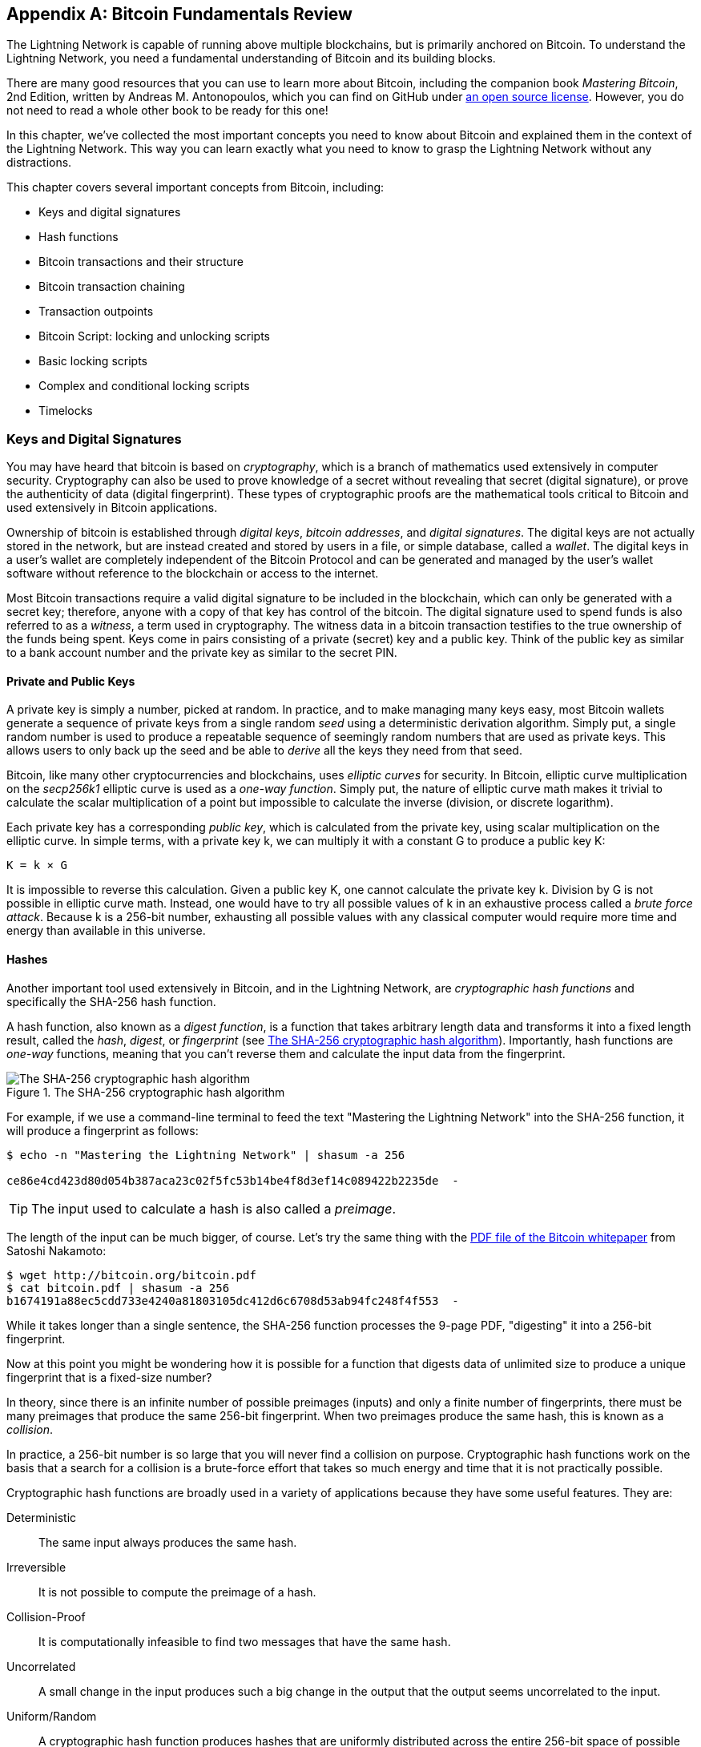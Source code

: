 [appendix]
[[bitcoin_fundamentals_review]]
== Bitcoin Fundamentals Review

((("Bitcoin (system)","fundamentals", id="ix_appendix-bitcoin-fundamentals-review-asciidoc0", range="startofrange")))The Lightning Network is capable of running above multiple blockchains, but is primarily anchored on Bitcoin. To understand the Lightning Network, you need a fundamental understanding of Bitcoin and its building blocks.

There are many good resources that you can use to learn more about Bitcoin, including the companion book _Mastering Bitcoin_, 2nd Edition, written by Andreas M. Antonopoulos, which you can find on GitHub under https://github.com/bitcoinbook/bitcoinbook[an open source license]. However, you do not need to read a whole other book to be ready for this one!

In this chapter, we've collected the most important concepts you need to know about Bitcoin and explained them in the context of the Lightning Network. This way you can learn exactly what you need to know to grasp the Lightning Network without any distractions.

This chapter covers several important concepts from Bitcoin, including:

* Keys and digital signatures
* Hash functions
* Bitcoin transactions and their structure
* Bitcoin transaction chaining
* Transaction outpoints
* Bitcoin Script: locking and unlocking scripts
* Basic locking scripts
* Complex and conditional locking scripts
* Timelocks


=== Keys and Digital Signatures

((("Bitcoin (system)","keys and digital signatures", id="ix_appendix-bitcoin-fundamentals-review-asciidoc1", range="startofrange")))((("Bitcoin (system)","private keys", id="ix_appendix-bitcoin-fundamentals-review-asciidoc2", range="startofrange")))((("keys", id="ix_appendix-bitcoin-fundamentals-review-asciidoc3", range="startofrange")))((("private keys", id="ix_appendix-bitcoin-fundamentals-review-asciidoc4", range="startofrange")))You may have heard that bitcoin is based on _cryptography_, which is a branch of mathematics used extensively in computer security. Cryptography can also be used to prove knowledge of a secret without revealing that secret (digital signature), or prove the authenticity of data (digital fingerprint). These types of cryptographic proofs are the mathematical tools critical to Bitcoin and used extensively in Bitcoin applications.

Ownership of bitcoin is established through _digital keys_, _bitcoin addresses_, and _digital signatures_. The digital keys are not actually stored in the network, but are instead created and stored by users in a file, or simple database, called a _wallet_. The digital keys in a user's wallet are completely independent of the Bitcoin Protocol and can be generated and managed by the user's wallet software without reference to the blockchain or access to the internet.

Most Bitcoin transactions require a valid digital signature to be included in the blockchain, which can only be generated with a secret key; therefore, anyone with a copy of that key has control of the bitcoin.  The digital signature used to spend funds is also referred to as a _witness_, a term used in cryptography. The witness data in a bitcoin transaction testifies to the true ownership of the funds being spent. Keys come in pairs consisting of a private (secret) key and a public key. Think of the public key as similar to a bank account number and the private key as similar to the secret PIN.

==== Private and Public Keys

A private key is simply a number, picked at random. In practice, and to make managing many keys easy, most Bitcoin wallets generate a sequence of private keys from a single random _seed_ using a deterministic derivation algorithm. Simply put, a single random number is used to produce a repeatable sequence of seemingly random numbers that are used as private keys. This allows users to only back up the seed and be able to _derive_ all the keys they need from that seed.

((("elliptic curve")))Bitcoin, like many other cryptocurrencies and blockchains, uses _elliptic curves_ for security. In Bitcoin, elliptic curve multiplication on the _secp256k1_ elliptic curve is used as a ((("one-way function")))_one-way function_. Simply put, the nature of elliptic curve math makes it trivial to calculate the scalar multiplication of a point but impossible to calculate the inverse (division, or discrete logarithm).

((("Bitcoin (system)","public keys")))((("public keys")))Each private key has a corresponding _public key_, which is calculated from the private key, using scalar multiplication on the elliptic curve. In simple terms, with a private key +k+, we can multiply it with a constant +G+ to produce a public key +K+:

----
K = k × G
----

It is impossible to reverse this calculation. Given a public key +K+, one cannot calculate the private key +k+. Division by +G+ is not possible in elliptic curve math. Instead, one would have to try all possible values of +k+ in an exhaustive process called a _brute force attack_. Because +k+ is a 256-bit number, exhausting all possible values with any classical computer would require more time and energy than available in this universe.

==== Hashes

((("Bitcoin (system)","hashes", id="ix_appendix-bitcoin-fundamentals-review-asciidoc5", range="startofrange")))((("cryptographic hash functions", id="ix_appendix-bitcoin-fundamentals-review-asciidoc6", range="startofrange")))((("hashes", id="ix_appendix-bitcoin-fundamentals-review-asciidoc7", range="startofrange")))Another important tool used extensively in Bitcoin, and in the Lightning Network, are _cryptographic hash functions_ and specifically the +SHA-256+ hash function.

((("digest function")))((("hash function, defined")))A hash function, also known as a _digest function_, is a function that takes arbitrary length data and transforms it into a fixed length result, called the _hash_, _digest_, or _fingerprint_ (see <<SHA256>>). Importantly, hash functions are _one-way_ functions, meaning that you can't reverse them and calculate the input data from the fingerprint.

[[SHA256]]
.The SHA-256 cryptographic hash algorithm
image::images/mtln_aa01.png["The SHA-256 cryptographic hash algorithm"]


For example, if we use a command-line terminal to feed the text "Mastering the Lightning Network" into the SHA-256 function, it will produce a fingerprint as follows:

----
$ echo -n "Mastering the Lightning Network" | shasum -a 256

ce86e4cd423d80d054b387aca23c02f5fc53b14be4f8d3ef14c089422b2235de  -
----

[TIP]
====
The input used to calculate a hash is also called a _preimage_.
====

The length of the input can be much bigger, of course. Let's try the same thing with the https://bitcoin.org/bitcoin.pdf[PDF file of the Bitcoin whitepaper] from Satoshi Nakamoto:

----
$ wget http://bitcoin.org/bitcoin.pdf
$ cat bitcoin.pdf | shasum -a 256
b1674191a88ec5cdd733e4240a81803105dc412d6c6708d53ab94fc248f4f553  -
----

While it takes longer than a single sentence, the SHA-256 function processes the 9-page PDF, "digesting" it into a 256-bit fingerprint.

Now at this point you might be wondering how it is possible for a function that digests data of unlimited size to produce a unique fingerprint that is a fixed-size number?

In theory, since there is an infinite number of possible preimages (inputs) and only a finite number of fingerprints, there must be many preimages that produce the same 256-bit fingerprint. ((("collision")))When two preimages produce the same hash, this is known as a _collision_.

In practice, a 256-bit number is so large that you will never find a collision on purpose. Cryptographic hash functions work on the basis that a search for a collision is a brute-force effort that takes so much energy and time that it is not practically possible.

Cryptographic hash functions are broadly used in a variety of applications because they have some useful features. They are:

Deterministic:: The same input always produces the same hash.

Irreversible:: It is not possible to compute the preimage of a hash.

Collision-Proof:: It is computationally infeasible to find two messages that have the same hash.

Uncorrelated:: A small change in the input produces such a big change in the output that the output seems uncorrelated to the input.

Uniform/Random:: A cryptographic hash function produces hashes that are uniformly distributed across the entire 256-bit space of possible outputs. The output of a hash appears to be random, though it is not truly random.

Using these features of cryptographic hashes, we can build some interesting applications:

Fingerprints:: A hash can be used to fingerprint a file or message so that it can be uniquely identified. Hashes can be used as universal identifiers of any data set.

Integrity proof:: A fingerprint of a file or message demonstrates its integrity because the file or message cannot be tampered with or modified in any way without changing the fingerprint. This is often used to ensure software has not been tampered with before installing it on your computer.

Commitment/nonrepudiation:: You can commit to a specific preimage (e.g., a number or message) without revealing it by publishing its hash. Later, you can reveal the secret, and everyone can verify that it is the same thing you committed to earlier because it produces the published hash.

Proof-of-work/hash grinding:: You can use a hash to prove you have done computational work by showing a nonrandom pattern in the hash which can only be produced by repeated guesses at a preimage. For example, the hash of a Bitcoin block header starts with a lot of zero bits. The only way to produce it is by changing a part of the header and hashing it trillions of times until it produces that pattern by chance.

Atomicity:: You can make a secret preimage a prerequisite of spending funds in several linked transactions. If any one of the parties reveals the preimage in order to spend one of the transactions, all the other parties can now spend their transactions too. All or none become spendable, achieving atomicity across several transactions.(((range="endofrange", startref="ix_appendix-bitcoin-fundamentals-review-asciidoc7")))(((range="endofrange", startref="ix_appendix-bitcoin-fundamentals-review-asciidoc6")))(((range="endofrange", startref="ix_appendix-bitcoin-fundamentals-review-asciidoc5")))

==== Digital Signatures

((("Bitcoin (system)","digital signatures")))((("digital signatures")))The private key is used to create signatures that are required to spend bitcoin by proving ownership of funds used in a transaction.

A _digital signature_ is a number that is calculated from the application of the private key to a specific message.

Given a message _m_ and a private key _k_, a signature function __F~sign~__ can produce a signature _S_:

[latexmath]
++++
$ S = F_{sign}(m, k) $
++++

This signature _S_ can be independently verified by anyone who has the public key _K_ (corresponding to private key _k_), and the message:

[latexmath]
++++
$ F_{verify}(m, K, S) $
++++

If __F~verify~__ returns a true result, then the verifier can confirm that the message _m_ was signed by someone who had access to the private key _k_. Importantly, the digital signature proves the possession of the private key _k_ at the time of signing, without revealing _k_.

Digital signatures use a cryptographic hash algorithm. The signature is applied to a hash of the message, so that the message _m_ is "summarized" to a fixed-length hash _H_(_m_) that serves as a fingerprint.

By applying the digital signature on the hash of a transaction, the signature not only proves the authorization, but also "locks" the transaction data, ensuring its integrity. A signed transaction cannot be modified because any change would result in a different hash and invalidate the signature.

==== Signature Types

((("signature hash type")))Signatures are not always applied to the entire transaction. To provide signing flexibility, a Bitcoin digital signature contains a prefix called the signature hash type, which specifies which part of the transaction data is included in the hash. This allows the signature to commit or "lock" all, or only some of, the data in the transaction. The most common signature hash type is +SIGHASH_ALL+ which locks everything in the transaction, by including all the transaction data in the hash that is signed. By comparison, +SIGHASH_SINGLE+ locks all the transaction inputs, but only one output (more about inputs and outputs in the next section). Different signature hash types can be combined to produce six different "patterns" of transaction data that are locked by the signature.

More information about signature hash types can be found in https://github.com/bitcoinbook/bitcoinbook/blob/develop/ch06.asciidoc#sighash_types[the section "Signature Hash Types" in Chapter 6 of _Mastering Bitcoin_, Second Edition].(((range="endofrange", startref="ix_appendix-bitcoin-fundamentals-review-asciidoc4")))(((range="endofrange", startref="ix_appendix-bitcoin-fundamentals-review-asciidoc3")))(((range="endofrange", startref="ix_appendix-bitcoin-fundamentals-review-asciidoc2")))(((range="endofrange", startref="ix_appendix-bitcoin-fundamentals-review-asciidoc1")))

=== Bitcoin Transactions

((("Bitcoin (system)","transactions", id="ix_appendix-bitcoin-fundamentals-review-asciidoc8", range="startofrange")))((("Bitcoin transactions", id="ix_appendix-bitcoin-fundamentals-review-asciidoc9", range="startofrange")))_Transactions_ are data structures that encode the transfer of value between participants in the bitcoin system.

[[utxo]]
==== Inputs and Outputs

((("Bitcoin transactions","inputs and outputs", id="ix_appendix-bitcoin-fundamentals-review-asciidoc10", range="startofrange")))The fundamental building block of a bitcoin transaction is a transaction output. ((("transaction outputs")))_Transaction outputs_ are indivisible chunks of bitcoin currency, recorded on the blockchain, and recognized as valid by the entire network. A transaction spends inputs and creates outputs. ((("transaction inputs")))Transaction _inputs_ are simply references to outputs of previously recorded transactions. This way, each transaction spends the outputs of previous transactions and creates new outputs (see <<transaction_structure>>).

[[transaction_structure]]
.A transaction transfers value from inputs to outputs
image::images/mtln_aa02.png["transaction inputs and outputs"]

((("unspent transaction outputs (UTXOs)")))((("UTXOs (unspent transaction outputs)")))Bitcoin full nodes track all available and spendable outputs, known as _unspent transaction outputs_ (UTXOs). The collection of all UTXOs is known as the UTXO set, which currently numbers in the millions of UTXOs. The UTXO set grows as new UTXOs are created and shrinks when UTXOs are consumed. Every transaction represents a change (state transition) in the UTXO set, by consuming one or more UTXOs as _transaction inputs_ and creating one or more UTXOs as its _transaction outputs_.

For example, let's assume that a user Alice has a 100,000 satoshi UTXO that she can spend. Alice can pay Bob 100,000 satoshi by constructing a transaction with one input (consuming her existing 100,000 satoshi input) and one output that "pays" Bob 100,000 satoshi. Now Bob has a 100,000 satoshi UTXO that he can spend, creating a new transaction that consumes this new UTXO and spends it to another UTXO as a payment to another user, and so on (see <<alice_100ksat_to_bob>>).

[[alice_100ksat_to_bob]]
.Alice pays 100,000 satoshis to Bob
image::images/mtln_aa03.png["Alice pays 100,000 satoshis to Bob"]

A transaction output can have an arbitrary (integer) value denominated in satoshis. Just as dollars can be divided down to two decimal places as cents, bitcoin can be divided down to eight decimal places as satoshis. Although an output can have any arbitrary value, once created it is indivisible. This is an important characteristic of outputs that needs to be emphasized: outputs are discrete and indivisible units of value, denominated in integer satoshis. An unspent output can only be consumed in its entirety by a transaction.

So what if Alice wants to pay Bob 50,000 satoshi, but only has an indivisible 100,000 satoshi UTXO? Alice will need to create a transaction that consumes (as its input) the 100,000 satoshi UTXO and has two outputs: one paying 50,000 satoshi to Bob and one paying 50,000 satoshi _back_ to Alice as "change" (see <<alice_50ksat_to_bob_change>>).

[[alice_50ksat_to_bob_change]]
.Alice pays 50k sat to Bob and 50k sat to herself as change
image::images/mtln_aa04.png["Alice pays 50,000 satoshis to Bob and 50,000 satoshis to herself as change"]

[TIP]
====
There's nothing special about a change output or any way to distinguish it from any other output. It doesn't have to be the last output. There could be more than one change output, or no change outputs. Only the creator of the transaction knows which outputs are to others and which outputs are to addresses they own and therefore "change."
====

Similarly, if Alice wants to pay Bob 85,000 satoshi but has two 50,000 satoshi UTXOs available, she has to create a transaction with two inputs (consuming both her 50,000 satoshi UTXOs) and two outputs, paying Bob 85,000 and sending 15,000 satoshi back to herself as change (see <<tx_twoin_twoout>>).

[[tx_twoin_twoout]]
.Alice uses two 50k inputs to pay 85k sat to Bob and 15k sat to herself as change
image::images/mtln_aa05.png["Alice uses two 50k inputs to pay 85k sat to Bob and 15k sat to herself as change"]

The preceding illustrations and examples show how a Bitcoin transaction combines (spends) one or more inputs and creates one or more outputs. A transaction can have hundreds or even thousands of inputs and outputs.

[TIP]
====
While the transactions created by the Lightning Network have multiple outputs, they do not have "change" per se, because the entire available balance of a channel is split between the two channel partners.(((range="endofrange", startref="ix_appendix-bitcoin-fundamentals-review-asciidoc10")))
====

==== Transaction Chains

((("Bitcoin transactions","transaction chains")))((("transaction chains")))Every output can be spent as an input in a subsequent transaction. So, for example, if Bob decided to spend 10,000 satoshi in a transaction paying Chan, and Chan spent 4,000 satoshi to pay Dina, it would play out as shown in <<tx_chain>>.

[[tx_chain]]
.Alice pays Bob who pays Chan who pays Dina
image::images/mtln_aa06.png["Alice pays Bob who pays Chan who pays Dina"]

An output is considered _spent_ if it is referenced as an input in another transaction that is recorded on the blockchain. An output is considered _unspent_ (and available for spending) if no recorded transaction references it.

The only type of transaction that doesn't have inputs is a special transaction created by Bitcoin miners called the _coinbase transaction_. The coinbase transaction has only outputs and no inputs because it creates new bitcoin from mining. Every other transaction spends one or more previously recorded outputs as its inputs.

Since transactions are chained, if you pick a transaction at random, you can follow any one of its inputs backward to the previous transaction that created it. If you keep doing that, you will eventually reach a coinbase transaction where the bitcoin was first mined.

==== TxID: Transaction Identifiers

((("Bitcoin transactions","transaction identifiers")))((("TxID (transaction identifiers)")))Every transaction in the Bitcoin system is identified by a unique identifier (assuming the existence of BIP-0030), called the _transaction ID_ or _TxID_ for short. To produce a unique identifier, we use the SHA-256 cryptographic hash function to produce a hash of the transaction's data. This "fingerprint" serves as a universal identifier. A transaction can be referenced by its transaction ID, and once a transaction is recorded on the Bitcoin blockchain, every node in the Bitcoin network knows that this transaction is valid.

For example, a transaction ID might look like this:

.A transaction ID produced from hashing the transaction data
----
e31e4e214c3f436937c74b8663b3ca58f7ad5b3fce7783eb84fd9a5ee5b9a54c
----

This is a real transaction (created as an example for the _Mastering Bitcoin_ book) that can be found on the Bitcoin blockchain.

Try to find it by entering this TxID into a block explorer:

++++
<ul class="simplelist">
<li><a href="https://blockstream.info/tx/e31e4e214c3f436937c74b8663b3ca58f7ad5b3fce7783eb84fd9a5ee5b9a54c"><em>https://blockstream.info/tx/e31e4e214c3f436937c74b8663b3ca58f7ad5b3fce7783eb84fd9a5ee5b9a54c</em></a></li></ul>
++++

or use the short link (case sensitive):

++++
<ul class="simplelist">
<li><a href="http://bit.ly/AliceTx"><em>http://bit.ly/AliceTx</em></a></li>
</ul>
++++

==== Outpoints: Output Identifiers

((("Bitcoin transactions","outpoints (output identifiers)")))((("outpoints (output identifiers)")))Because every transaction has a unique ID, we can also identify a transaction output within that transaction uniquely by reference to the TxID and the output index number. The first output in a transaction is output index 0, the second output is output index 1, and so on. An output identifier is commonly known as an _outpoint_.

By convention we write an outpoint as the TxID, a colon, and the output index number:

.A outpoint: identifying an output by TxID and index number
----
7957a35fe64f80d234d76d83a2a8f1a0d8149a41d81de548f0a65a8a999f6f18:0
----

Output identifiers (outpoints) are the mechanisms that link transactions together in a chain. Every transaction input is a reference to a specific output of a previous transaction. That reference is an outpoint: a TxID and output index number. So a transaction "spends" a specific output (by index number) from a specific transaction (by TxID) to create new outputs that themselves can be spent by reference to the outpoint.

<<tx_chain_vout>> presents the chain of transactions from Alice to Bob to Chan to Dina, this time with outpoints in each of the inputs.

[[tx_chain_vout]]
.Transaction inputs refer to outpoints forming a chain
image::images/mtln_aa07.png["Transaction inputs refer to outpoints forming a chain"]

The input in Bob's transaction references Alice's transaction (by TxID) and the 0 indexed output.

The input in Chan's transaction references Bob's transaction's TxID and the first indexed output, because the payment to Chan is output #1. In Bob's payment to Chan, Bob's change is output #0.footnote:[Recall that change doesn't have to be the last output in a transaction and is in fact indistinguishable from other outputs.]

Now, if we look at Alice's payment to Bob, we can see that Alice is spending an outpoint that was the third (output index #2) output in a transaction whose ID is 6a5f1b3[...]. We don't see that referenced transaction in the diagram, but we can deduce these details from the outpoint.(((range="endofrange", startref="ix_appendix-bitcoin-fundamentals-review-asciidoc9")))(((range="endofrange", startref="ix_appendix-bitcoin-fundamentals-review-asciidoc8")))

=== Bitcoin Script

((("Bitcoin (system)","script", id="ix_appendix-bitcoin-fundamentals-review-asciidoc11", range="startofrange")))((("Bitcoin script", id="ix_appendix-bitcoin-fundamentals-review-asciidoc12", range="startofrange")))The final element of Bitcoin that is needed to complete our understanding is the scripting language that controls access to outpoints. So far, we've simplified the description by saying "Alice signs the transaction to pay Bob." Behind the scenes, however, there is some hidden complexity that makes it possible to implement more complex spending conditions. The simplest and most common spending condition is "present a signature matching the following public key." A spending condition like this is recorded in each output as _locking script_ written in a scripting language called _Bitcoin Script_.

Bitcoin Script is an extremely simple stack-based scripting language. It does not contain loops or recursion and therefore is _Turing incomplete_ (meaning it cannot express arbitrary complexity and has predictable execution). Those familiar with the (now ancient) programming language FORTH will recognize the syntax and style.

==== Running Bitcoin Script

((("Bitcoin script","running")))In simple terms, the Bitcoin system evaluates Bitcoin Script by running the script on a stack; if the final result is +TRUE+, it considers the spending condition satisfied and the transaction valid.

Let's look at a very simple example of Bitcoin Script, which adds the numbers 2 and 3 and then compares the result to the number 5:

----
2 3 ADD 5 EQUAL
----

In <<figa08>>, we see how this script is executed (from left to right).

[[figa08]]
.Example of Bitcoin Script execution
image::images/mtln_aa08.png["Example of Bitcoin Script execution"]

==== Locking and Unlocking Scripts

((("Bitcoin script","locking/unlocking")))Bitcoin Script is made up of two parts:

Locking scripts:: ((("locking scripts")))These are embedded in transaction outputs, setting the conditions that must be fulfilled to spend that output. For example, Alice's wallet adds a locking script to the output paying Bob that sets the condition that Bob's signature is required to spend it.

Unlocking scripts:: ((("unlocking scripts")))These are embedded in transaction inputs, fulfilling the conditions set by the referenced output's locking script. For example, Bob can unlock the preceding output by providing an unlocking script containing a digital signature.

Using a simplified model, for validation, the unlocking script and locking script are concatenated and executed (P2SH and SegWit are exceptions). For example, if someone locked a transaction output with the locking script +"3 ADD 5 EQUAL"+, we could spend it with the unlocking script "+2+" in a transaction input. Anyone validating that transaction would concatenate our unlocking script (+2+) and the locking script (+3 ADD 5 EQUAL+) and run the result through the Bitcoin Script execution engine. They would get +TRUE+ and we would be able to spend the output.

Obviously, this simplified example would make a very poor choice for locking an actual Bitcoin output because there is no secret, just basic arithmetic. Anyone could spend the output by providing the answer "2." Most locking scripts therefore require demonstrating knowledge of a secret.

==== Locking to a Public Key (Signature)

((("Bitcoin script","locking to a public key (signature)")))((("locking scripts","locking to a public key (signature)")))((("signatures, locking to a public key")))The simplest form of a locking script is one that requires a signature. Let's consider Alice's transaction that pays Bob 50,000 satoshis. The output Alice creates to pay Bob will have a locking script requiring Bob's signature and would look like this:

[[bob_locking_script]]
.A locking script that requires a digital signature from Bob's private key
----
<Bob Public Key> CHECKSIG
----

The operator CHECKSIG takes two items from the stack: a signature and a public key. As you can see, Bob's public key is in the locking script, so what is missing is the signature corresponding to that public key. This locking script can only be spent by Bob, because only Bob has the corresponding private key needed to produce a digital signature matching the public key.

To unlock this locking script, Bob would provide an unlocking script containing only his digital signature:

[[bob_unlocking_script]]
.An unlocking script containing (only) a digital signature from Bob's private key
----
<Bob Signature>
----

In <<locking_unlocking_chain>> you can see the locking script in Alice's transaction (in the output that pays Bob) and the unlocking script (in the input that spends that output) in Bob's transaction.

[[locking_unlocking_chain]]
.A transaction chain showing the locking script (output) and unlocking script (input)
image::images/mtln_aa09.png["A transaction chain showing the locking script (output) and unlocking script (input)"]

To validate Bob's transaction, a Bitcoin node would do the following:

* Extract the unlocking script from the input (+<Bob Signature>+).
* Look up the outpoint it is attempting to spend (+a643e37...3213:0+). This is Alice's transaction and would be found on the blockchain.
* Extract the locking script from that outpoint (+<Bob PubKey> CHECKSIG+).
* Concatenate into one script, placing the unlocking script in front of the locking script (+<Bob Signature> <Bob PubKey> CHECKSIG+).
* Execute this script on the Bitcoin Script execution engine to see what result is produced.
* If the result is +TRUE+, deduce that Bob's transaction is valid because it was able to fulfill the spending condition to spend that outpoint.

==== Locking to a Hash (Secret)

((("hashlock")))((("locking scripts","locking to a hash (secret)")))Another type of locking script, one that is used in the Lightning Network, is a _hashlock_. To unlock it, you must know the secret _preimage_ to the hash.

To demonstrate this, let's have Bob generate a random number +R+ and keep it secret.

----
R = 1833462189
----

Now, Bob calculates the SHA-256 hash of this number:

----
H = SHA256(R) =>
H = SHA256(1833462189) =>
H = 0ffd8bea4abdb0deafd6f2a8ad7941c13256a19248a7b0612407379e1460036a
----

Now, Bob gives the hash +H+ we calculated previously to Alice, but keeps the number +R+ secret. Recall that because of the properties of cryptographic hashes, Alice can't "reverse" the hash calculation and guess the number +R+.

Alice creates an output paying 50,000 satoshi with the locking script:

----
HASH256 H EQUAL
----

where +H+ is the actual hash value (+0ffd8...036a+) that Bob gave to Alice.

Let's explain this script:

The HASH256 operator pops a value from the stack and calculates the SHA-256 hash of that value. Then it pushes the result onto the stack.

The +H+ value is pushed onto the stack, and then the +EQUAL+ operator checks if the two values are the same and pushes +TRUE+ or +FALSE+ onto the stack accordingly.

Therefore, this locking script will only work if it is combined with an unlocking script that contains +R+, so that when concatenated we have:

----
R HASH256 H EQUAL
----

Only Bob knows +R+, so only Bob can produce a transaction with an unlocking script revealing the secret value +R+.

Interestingly, Bob can give the +R+ value to anyone else, who can then spend that Bitcoin. This makes the secret value +R+ almost like a bitcoin "voucher," since anyone who has it can spend the output Alice created. We'll see how this is a useful property for the Lightning Network!

[[multisig]]
==== Multisignature Scripts

((("Bitcoin script","multisignature scripts")))((("multisignature scripts")))The Bitcoin Script language provides a multisignature building block (primitive), that can be used to build escrow services and complex ownership configurations between several stakeholders. ((("K-of-N scheme")))((("multisignature scheme")))An arrangement that requires multiple signatures to spend Bitcoin is called a _multisignature scheme_, further specified as a _K-of-N_ scheme, where:

* _N_ is the total number of signers identified in the multisignature scheme, and
* _K_ is the _quorum_ or _threshold_: the minimum number of signatures to authorize spending.

The script for an __K__-of-__N__ multisignature is:

----
K <PubKey1> <PubKey2> ... <PubKeyN> N CHECKMULTISIG
----

where _N_ is the total number of listed public keys (Public Key 1 through Public Key _N_) and _K_ is the threshold of required signatures to spend the output.

The Lightning Network uses a 2-of-2 multisignature scheme to build a payment channel. For example, a payment channel between Alice and Bob would be built on a 2-of-2 multisignature like this:

----
2 <PubKey Alice> <PubKey Bob> 2 CHECKMULTISIG
----

The preceding locking script can be satisfied with an unlocking script containing a pair of signatures:footnote:[The first argument (0) does not have any meaning but is required due to a bug in Bitcoin's multisignature implementation. This issue is described in _Mastering Bitcoin_, https://github.com/bitcoinbook/bitcoinbook/blob/develop/ch07.asciidoc[Chapter 7].]

----
0 <Sig Alice> <Sig Bob>
----
The two scripts together would form the combined validation script:

----
0 <Sig Alice> <Sig Bob> 2 <PubKey Alice> <PubKey Bob> 2 CHECKMULTISIG
----

A multisignature locking script can be represented by a Bitcoin address, encoding the hash of the locking script. For example, the initial funding transaction of a Lightning payment channel is a transaction that pays to an address that encodes a locking script of a 2-of-2 multisig of the two channel partners.

==== Timelock Scripts

((("Bitcoin script","timelock scripts")))((("timelock scripts")))Another important building block that exists in Bitcoin and is used extensively in the Lightning Network is a _timelock_. A timelock is a restriction on spending that requires that a certain time or block height has elapsed before spending is allowed. It is a bit like a post-dated check drawn from a bank account that can't be cashed before the date on the check.

Bitcoin has two levels of timelocks: transaction-level timelocks and output-level timelocks.

((("transaction-level timelock")))A _transaction-level timelock_ is recorded in the transaction `nLockTime` field of the transaction and prevents the entire transaction from being accepted before the timelock has passed. Transaction-level timelocks are the most commonly used timelock mechanism in Bitcoin today.

((("output-level timelock")))An _output-level timelock_ is created by a script operator. There are two types of output timelocks: absolute timelocks and relative timelocks.

((("absolute timelock")))Output-level _absolute timelocks_ are implemented by the operator +CHECKLOCKTIMEVERIFY+, which is often shortened in conversation as _CLTV_. Absolute timelocks implement a time-constraint with an abolute timestamp or blockheight, expressing the equivalent of "not spendable before block 800,000."

((("relative timelock")))Output-level _relative timelocks_ are implemented by the operator +CHECKSEQUENCEVERIFY+, often shortened in conversation as _CSV_. Relative timelocks implement a spending constraint that is relative to the confirmation of the transaction, expressing the equivalent of "can't be spent until 1,024 blocks after confirmation."

[[conditional_scripts]]
==== Scripts with Multiple Conditions

((("Bitcoin script","scripts with multiple conditions")))((("conditional clauses")))One ((("flow control", id="ix_appendix-bitcoin-fundamentals-review-asciidoc13", range="startofrange")))of the more powerful features of Bitcoin Script is flow control, also known as conditional clauses. You are probably familiar with flow control in various programming languages that use the construct +IF...THEN...ELSE+. Bitcoin conditional clauses look a bit different, but are essentially the same construct.

At a basic level, bitcoin conditional opcodes allow us to construct a locking script that has two ways of being unlocked, depending on a +TRUE+/+FALSE+ outcome of evaluating a logical condition. For example, if x is +TRUE+, the locking script is A +ELSE+ the locking script is B.

Additionally, bitcoin conditional expressions can be _nested_ indefinitely, meaning that a conditional clause can contain another within it, which contains another, etc. Bitcoin Script flow control can be used to construct very complex scripts with hundreds or even thousands of possible execution paths. There is no limit to nesting, but consensus rules impose a limit on the maximum size, in bytes, of a script.

Bitcoin implements flow control using the +IF+, +ELSE+, +ENDIF+, and +NOTIF+ opcodes. Additionally, conditional expressions can contain boolean operators such as +BOOLAND+, pass:[<span class="keep-together"><code>BOOLOR</code></span>], and +NOT+.

At first glance, you may find Bitcoin's flow control scripts confusing. That is because Bitcoin Script is a stack language. The same way that the arithmetic operation latexmath:[$1 + 1$] looks "backward" when expressed in Bitcoin Script as +1 1 ADD+, flow control clauses in
Bitcoin also look "backward."

In most traditional (procedural) programming languages, flow control looks like this:

.Pseudocode of flow control in most programming languages
----
if (condition):
  code to run when condition is true
else:
  code to run when condition is false
code to run in either case
----

In a stack-based language like Bitcoin Script, the logical condition comes _before_ the +IF+, which makes it look "backward," like this:

.Bitcoin Script flow control
----
condition
IF
  code to run when condition is true
ELSE
  code to run when condition is false
ENDIF
code to run in either case
----

When reading Bitcoin Script, remember that the condition being evaluated comes _before_ the +IF+ opcode.

==== Using Flow Control in Scripts

((("Bitcoin script","using flow control in")))A very common use for flow control in Bitcoin Script is to construct a locking script that offers multiple execution paths, each a different way of redeeming the UTXO.

Let's look at a simple example, where we have two signers, Alice and Bob, and either one is able to redeem. With multisig, this would be expressed as a 1-of-2 multisig script. For the sake of demonstration, we will do the same thing with an +IF+ clause:

----
IF
 <Alice's Pubkey> CHECKSIG
ELSE
 <Bob's Pubkey> CHECKSIG
ENDIF
----

Looking at this locking script, you may be wondering: "Where is the condition? There is nothing preceding the +IF+ clause!"

The condition is not part of the locking script. Instead, the condition will be _offered in the unlocking script_, allowing Alice and Bob to "choose" which execution path they want.

Alice redeems this with the unlocking script:
----
<Alice's Sig> 1
----

The +1+ at the end serves as the condition (+TRUE+) that will make the +IF+ clause execute the first redemption path for which Alice has a signature.

For Bob to redeem this, he would have to choose the second execution path by giving a +FALSE+ value to the +IF+ clause:

----
<Bob's Sig> 0
----

Bob's unlocking script puts a +0+ on the stack, causing the +IF+ clause to execute the second (+ELSE+) script, which requires Bob's signature.

Because each of the two conditions also requires a signature, Alice can't use the second clause and Bob can't use the first clause; they don't have the necessary signatures for that!

Since conditional flows can be nested, so can the +TRUE+ / +FALSE+ values in the unlocking script, to navigate a complex path of conditions.

In <<htlc_script_example>> you can see an example of the kind of complex script that is used in the Lightning Network, with multiple conditions.footnote:[From https://github.com/lightningnetwork/lightning-rfc/blob/master/03-transactions.md[BOLT #3].] The scripts used in the Lightning Network are highly optimized and compact, to minimize the on-chain footprint, so they are not easy to read and understand.(((range="endofrange", startref="ix_appendix-bitcoin-fundamentals-review-asciidoc13"))) Nevertheless, see if you can identify some of the Bitcoin Script concepts we learned about in this chapter(((range="endofrange", startref="ix_appendix-bitcoin-fundamentals-review-asciidoc12")))(((range="endofrange", startref="ix_appendix-bitcoin-fundamentals-review-asciidoc11"))):(((range="endofrange", startref="ix_appendix-bitcoin-fundamentals-review-asciidoc0")))

[[htlc_script_example]]
.A complex script used in the Lightning Network
====
----
# To remote node with revocation key
DUP HASH160 <RIPEMD160(SHA256(revocationpubkey))> EQUAL
IF
    CHECKSIG
ELSE
    <remote_htlcpubkey> SWAP SIZE 32 EQUAL
    NOTIF
        # To local node via HTLC-timeout transaction (timelocked).
        DROP 2 SWAP <local_htlcpubkey> 2 CHECKMULTISIG
    ELSE
        # To remote node with preimage.
        HASH160 <RIPEMD160(payment_hash)> EQUALVERIFY
        CHECKSIG
    ENDIF
ENDIF
----
====

